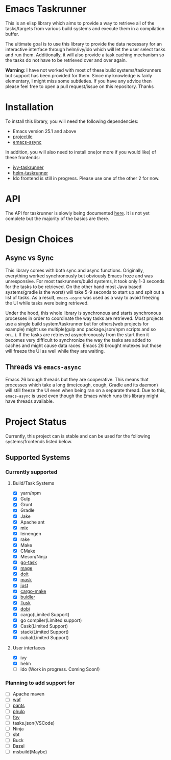 * Emacs Taskrunner
This is an elisp library which aims to provide a way to retrieve all of the
tasks/targets from various build systems and execute them in a compilation buffer.

The ultimate goal is to use this library to provide the data necessary for an
interactive interface through helm/ivy/ido which will let the user select tasks
and run them. Additionally, it will also provide a task caching mechanism so the
tasks do not have to be retrieved over and over again.

*Warning*: I have not worked with most of these build systems/taskrunners but
 support has been provided for them. Since my knowledge is fairly elementary, I
 might miss some subtleties. If you have any advice then please feel free to
 open a pull request/issue on this repository. Thanks
 
* Installation
To install this library, you will need the following dependencies:
- Emacs version 25.1 and above
- [[https://github.com/bbatsov/projectile][projectile]] 
- [[https://github.com/jwiegley/emacs-async][emacs-async]] 

In addition, you will also need to install one(or more if you would like) of
these frontends:
- [[https://github.com/emacs-taskrunner/ivy-taskrunner][ivy-taskrunner]] 
- [[https://github.com/emacs-taskrunner/helm-taskrunner][helm-taskrunner]] 
- Ido frontend is still in progress. Please use one of the other 2 for now.
* API
The API for taskrunner is slowly being documented [[file:api-doc.org][here]]. It is not yet complete
but the majority of the basics are there.
* Design Choices
** Async vs Sync
This library comes with both sync and async functions. Originally, everything
worked synchronously but obviously Emacs froze and was unresponsive. For most
taskrunners/build systems, it took only 1-3 seconds for the tasks to be
retrieved. On the other hand most Java based systems(gradle is the worst) will
take 5-9 seconds to start up and spit out a list of tasks. As a result,
~emacs-async~ was used as a way to avoid freezing the UI while tasks were being
retrieved. 

Under the hood, this whole library is synchronous and starts synchronous
processes in order to coordinate the way tasks are retrieved. Most projects use
a single build system/taskrunner but for others(web projects for example) might
use multiple(gulp and package.json/npm scripts and so on...). If the tasks are
retrieved asynchronously from the start then it becomes very difficult to
synchronize the way the tasks are added to caches and might cause data
races. Emacs 26 brought mutexes but those will freeze the UI as well while they
are waiting.
** Threads vs ~emacs-async~ 
Emacs 26 brough threads but they are cooperative. This means that processes
which take a long time(cough, cough, Gradle and its daemon) will still freeze
the UI even when being ran on a separate thread. Due to this, ~emacs-async~ is
used even though the Emacs which runs this library might have threads available.
* Project Status
Currently, this project can is stable and can be used for the following
systems/frontends listed below.
** Supported Systems
*** Currently supported
**** Build/Task Systems
- [X] yarn/npm
- [X] Gulp
- [X] Grunt
- [X] Gradle
- [X] Jake
- [X] Apache ant
- [X] mix
- [X] leinengen
- [X] rake
- [X] Make
- [X] CMake
- [X] Meson/Ninja
- [X] [[https://github.com/go-task/task][go-task]] 
- [X] [[https://github.com/magefile/mage][mage]] 
- [X] [[https://github.com/pydoit/doit][doit]] 
- [X] [[https://github.com/jakedeichert/mask][mask]] 
- [X] [[https://github.com/casey/just][just]] 
- [X] [[https://github.com/sagiegurari/cargo-make][cargo-make]]
- [X] [[https://buidler.dev/][buidler]] 
- [X] [[https://github.com/rliebz/tusk][Tusk]] 
- [X] [[https://dnephin.github.io/dobi/install.html][dobi]] 
- [X] cargo(Limited Support)
- [X] go compiler(Limited support)
- [X] Cask(Limited Support)
- [X] stack(Limited Support)
- [X] cabal(Limited Support)
**** User interfaces
- [X] ivy
- [X] helm
- [ ] ido (Work in progress. Coming Soon!)
*** Planning to add support for
- [ ] Apache maven
- [ ] [[https://waf.io/][waf]] 
- [ ] [[https://github.com/pantsbuild/pants][pants]] 
- [ ] [[https://github.com/reisraff/phulp][phulp]] 
- [ ] [[https://github.com/zaaack/foy][foy]] 
- [ ] tasks.json(VSCode)
- [ ] Ninja
- [ ] sbt
- [ ] Buck
- [ ] Bazel
- [ ] msbuild(Maybe)
